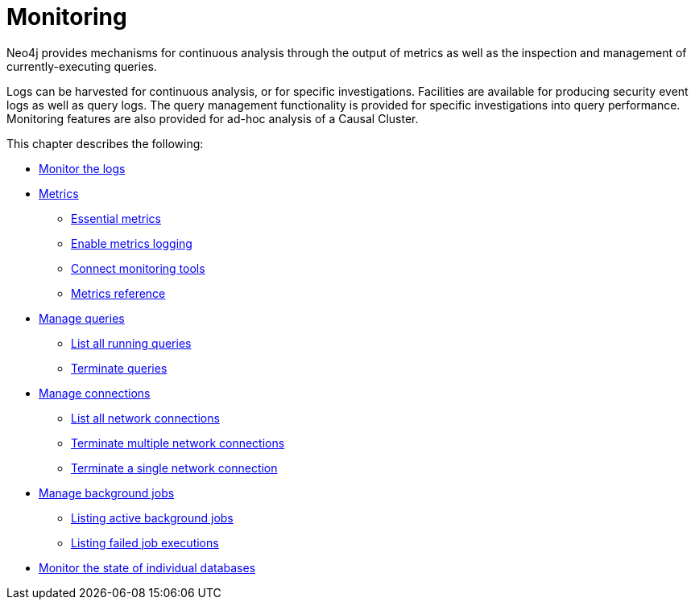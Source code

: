 [[monitoring]]
= Monitoring
:description: This chapter describes the tools that are available for monitoring Neo4j.

Neo4j provides mechanisms for continuous analysis through the output of metrics as well as the inspection and management of currently-executing queries.

Logs can be harvested for continuous analysis, or for specific investigations.
Facilities are available for producing security event logs as well as query logs.
The query management functionality is provided for specific investigations into query performance.
Monitoring features are also provided for ad-hoc analysis of a Causal Cluster.


This chapter describes the following:

* xref:monitoring/logging.adoc[Monitor the logs]
* xref:monitoring/metrics/index.adoc[Metrics]
** xref:monitoring/metrics/essential.adoc[Essential metrics]
** xref:monitoring/metrics/enable.adoc[Enable metrics logging]
** xref:monitoring/metrics/expose.adoc[Connect monitoring tools]
** xref:monitoring/metrics/reference.adoc[Metrics reference]
* xref:monitoring/query-management.adoc[Manage queries]
** xref:monitoring/query-management.adoc#query-management-list-queries[List all running queries]
** xref:monitoring/query-management.adoc#query-management-terminate-queries[Terminate queries]
* xref:monitoring/connection-management.adoc[Manage connections]
** xref:monitoring/connection-management.adoc#connection-management-list-connections[List all network connections]
** xref:monitoring/connection-management.adoc#connection-management-terminate-multiple-connections[Terminate multiple network connections]
** xref:monitoring/connection-management.adoc#connection-management-terminate-single-connection[Terminate a single network connection]
* xref:monitoring/background-jobs.adoc[Manage background jobs]
** xref:monitoring/background-jobs.adoc#background-jobs-active[Listing active background jobs]
** xref:monitoring/background-jobs.adoc#background-jobs-failed[Listing failed job executions]
* xref:clustering/monitoring/show-databases-monitoring.adoc[Monitor the state of individual databases]


